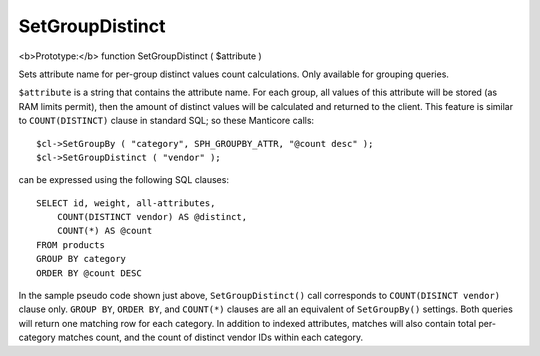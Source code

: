 SetGroupDistinct
~~~~~~~~~~~~~~~~

<b>Prototype:</b> function SetGroupDistinct ( $attribute )

Sets attribute name for per-group distinct values count calculations.
Only available for grouping queries.

``$attribute`` is a string that contains the attribute name. For each
group, all values of this attribute will be stored (as RAM limits
permit), then the amount of distinct values will be calculated and
returned to the client. This feature is similar to ``COUNT(DISTINCT)``
clause in standard SQL; so these Manticore calls:

::


    $cl->SetGroupBy ( "category", SPH_GROUPBY_ATTR, "@count desc" );
    $cl->SetGroupDistinct ( "vendor" );

can be expressed using the following SQL clauses:

::


    SELECT id, weight, all-attributes,
        COUNT(DISTINCT vendor) AS @distinct,
        COUNT(*) AS @count
    FROM products
    GROUP BY category
    ORDER BY @count DESC

In the sample pseudo code shown just above, ``SetGroupDistinct()`` call
corresponds to ``COUNT(DISINCT vendor)`` clause only. ``GROUP BY``,
``ORDER BY``, and ``COUNT(*)`` clauses are all an equivalent of
``SetGroupBy()`` settings. Both queries will return one matching row for
each category. In addition to indexed attributes, matches will also
contain total per-category matches count, and the count of distinct
vendor IDs within each category.
